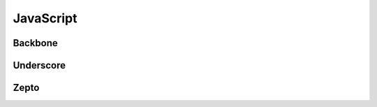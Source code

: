 .. highlight:: js

.. index::
    ! JavaScript
    see: JS; JavaScript

.. _js:

JavaScript
==========

.. _backbone:

Backbone
--------

.. _underscore:

Underscore
----------

.. _zepto:

Zepto
-----
